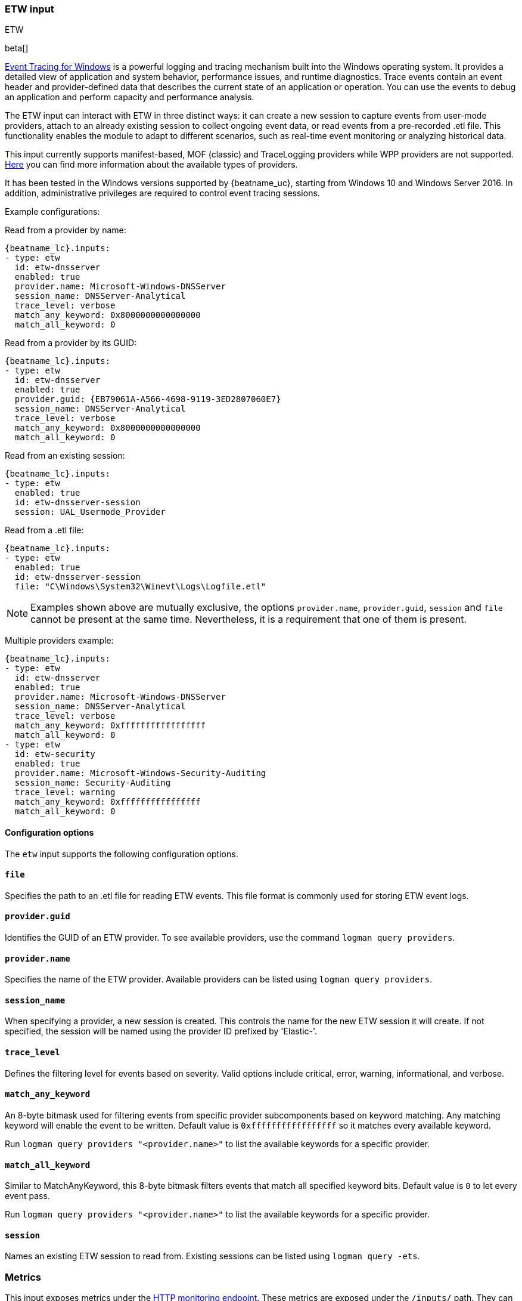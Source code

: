 [role="xpack"]

:type: etw

[id="{beatname_lc}-input-{type}"]
=== ETW input

++++
<titleabbrev>ETW</titleabbrev>
++++

beta[]

https://learn.microsoft.com/en-us/windows/win32/etw/event-tracing-portal[Event
Tracing for Windows] is a powerful logging and tracing mechanism built into the
Windows operating system. It provides a detailed view of application and system
behavior, performance issues, and runtime diagnostics. Trace events contain an
event header and provider-defined data that describes the current state of an
application or operation. You can use the events to debug an application and
perform capacity and performance analysis.

The ETW input can interact with ETW in three distinct ways: it can create a new
session to capture events from user-mode providers, attach to an already
existing session to collect ongoing event data, or read events from a
pre-recorded .etl file. This functionality enables the module to adapt to
different scenarios, such as real-time event monitoring or analyzing historical
data.

This input currently supports manifest-based, MOF (classic) and TraceLogging
providers while WPP providers are not supported.
https://learn.microsoft.com/en-us/windows/win32/etw/about-event-tracing#types-of-providers[Here]
you can find more information about the available types of providers.

It has been tested in the Windows versions supported by {beatname_uc}, starting
from Windows 10 and Windows Server 2016. In addition, administrative privileges
are required to control event tracing sessions.

Example configurations:

Read from a provider by name:
["source","yaml",subs="attributes"]
----
{beatname_lc}.inputs:
- type: etw
  id: etw-dnsserver
  enabled: true
  provider.name: Microsoft-Windows-DNSServer
  session_name: DNSServer-Analytical
  trace_level: verbose
  match_any_keyword: 0x8000000000000000
  match_all_keyword: 0
----

Read from a provider by its GUID:
["source","yaml",subs="attributes"]
----
{beatname_lc}.inputs:
- type: etw
  id: etw-dnsserver
  enabled: true
  provider.guid: {EB79061A-A566-4698-9119-3ED2807060E7}
  session_name: DNSServer-Analytical
  trace_level: verbose
  match_any_keyword: 0x8000000000000000
  match_all_keyword: 0
----

Read from an existing session:
["source","yaml",subs="attributes"]
----
{beatname_lc}.inputs:
- type: etw
  enabled: true
  id: etw-dnsserver-session
  session: UAL_Usermode_Provider
----

Read from a .etl file:
["source","yaml",subs="attributes"]
----
{beatname_lc}.inputs:
- type: etw
  enabled: true
  id: etw-dnsserver-session
  file: "C\Windows\System32\Winevt\Logs\Logfile.etl"
----

NOTE: Examples shown above are mutually exclusive, the options
`provider.name`, `provider.guid`, `session` and `file` cannot be present at the
same time. Nevertheless, it is a requirement that one of them is present.

Multiple providers example:
["source","yaml",subs="attributes"]
----
{beatname_lc}.inputs:
- type: etw
  id: etw-dnsserver
  enabled: true
  provider.name: Microsoft-Windows-DNSServer
  session_name: DNSServer-Analytical
  trace_level: verbose
  match_any_keyword: 0xfffffffffffffffff
  match_all_keyword: 0
- type: etw
  id: etw-security
  enabled: true
  provider.name: Microsoft-Windows-Security-Auditing
  session_name: Security-Auditing
  trace_level: warning
  match_any_keyword: 0xffffffffffffffff
  match_all_keyword: 0
----

==== Configuration options

The `etw` input supports the following configuration options.

[float]
==== `file`

Specifies the path to an .etl file for reading ETW events. This file format is
commonly used for storing ETW event logs.

[float]
==== `provider.guid`

Identifies the GUID of an ETW provider. To see available providers, use the
command `logman query providers`.

[float]
==== `provider.name`

Specifies the name of the ETW provider. Available providers can be listed using
`logman query providers`.

[float]
==== `session_name`

When specifying a provider, a new session is created. This controls the name for
the new ETW session it will create. If not specified, the session will be named
using the provider ID prefixed by 'Elastic-'.

[float]
==== `trace_level`

Defines the filtering level for events based on severity. Valid options include
critical, error, warning, informational, and verbose.

[float]
==== `match_any_keyword`

An 8-byte bitmask used for filtering events from specific provider subcomponents
based on keyword matching. Any matching keyword will enable the event to be
written. Default value is `0xfffffffffffffffff` so it matches every available
keyword.

Run `logman query providers "<provider.name>"` to list the available keywords
for a specific provider.

[float]
==== `match_all_keyword`

Similar to MatchAnyKeyword, this 8-byte bitmask filters events that match all
specified keyword bits. Default value is `0` to let every event pass.

Run `logman query providers "<provider.name>"` to list the available keywords
for a specific provider.

[float]
==== `session`

Names an existing ETW session to read from. Existing sessions can be listed
using `logman query -ets`.

[float]
=== Metrics

This input exposes metrics under the <<http-endpoint, HTTP monitoring endpoint>>.
These metrics are exposed under the `/inputs/` path. They can be used to
observe the activity of the input.

You must assign a unique `id` to the input to expose metrics.

[options="header"]
|=======
| Metric                   | Description
| `session`                | Name of the ETW session.
| `received_events_total`  | Total number of events received.
| `discarded_events_total` | Total number of discarded events.
| `errors_total`           | Total number of errors.
| `source_lag_time`        | Histogram of the difference between timestamped event's creation and reading.
| `arrival_period`         | Histogram of the elapsed time between event notification callbacks.
| `processing_time`        | Histogram of the elapsed time between event notification callback and publication to the internal queue.
|=======

Histogram metrics are aggregated over the previous 1024 events.

:type!:
